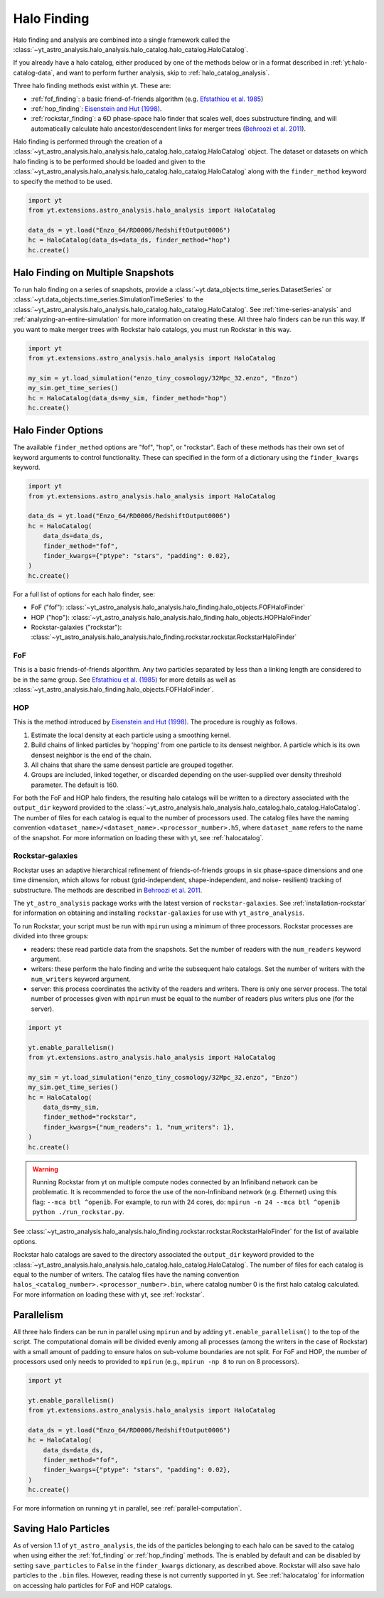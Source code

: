 .. _halo_catalog_finding:

Halo Finding
============

Halo finding and analysis are combined into a single framework called the
:class:`~yt_astro_analysis.halo_analysis.halo_catalog.halo_catalog.HaloCatalog`.

If you already have a halo catalog, either produced by one of the methods
below or in a format described in :ref:`yt:halo-catalog-data`, and want to
perform further analysis, skip to :ref:`halo_catalog_analysis`.

Three halo finding methods exist within yt.  These are:

* :ref:`fof_finding`: a basic friend-of-friends algorithm
  (e.g. `Efstathiou et al. 1985
  <http://adsabs.harvard.edu/abs/1985ApJS...57..241E>`__)
* :ref:`hop_finding`: `Eisenstein and Hut (1998)
  <http://adsabs.harvard.edu/abs/1998ApJ...498..137E>`__.
* :ref:`rockstar_finding`: a 6D phase-space halo finder that scales well,
  does substructure finding, and will automatically calculate halo
  ancestor/descendent links for merger trees (`Behroozi et al.
  2011 <http://adsabs.harvard.edu/abs/2011arXiv1110.4372B>`__).

Halo finding is performed through the creation of a
:class:`~yt_astro_analysis.halo_analysis.halo_catalog.halo_catalog.HaloCatalog`
object.  The dataset or datasets on which halo finding is to be performed should
be loaded and given to the
:class:`~yt_astro_analysis.halo_analysis.halo_catalog.halo_catalog.HaloCatalog`
along with the ``finder_method`` keyword to specify the method to be
used.

.. code-block:: python

   import yt
   from yt.extensions.astro_analysis.halo_analysis import HaloCatalog

   data_ds = yt.load("Enzo_64/RD0006/RedshiftOutput0006")
   hc = HaloCatalog(data_ds=data_ds, finder_method="hop")
   hc.create()

.. _halo_finding_time_series:

Halo Finding on Multiple Snapshots
----------------------------------

To run halo finding on a series of snapshots, provide a
:class:`~yt.data_objects.time_series.DatasetSeries` or
:class:`~yt.data_objects.time_series.SimulationTimeSeries` to the
:class:`~yt_astro_analysis.halo_analysis.halo_catalog.halo_catalog.HaloCatalog`.
See :ref:`time-series-analysis` and :ref:`analyzing-an-entire-simulation` for
more information on creating these. All three halo finders can be run this way.
If you want to make merger trees with Rockstar halo catalogs, you must run
Rockstar in this way.

.. code-block:: python

   import yt
   from yt.extensions.astro_analysis.halo_analysis import HaloCatalog

   my_sim = yt.load_simulation("enzo_tiny_cosmology/32Mpc_32.enzo", "Enzo")
   my_sim.get_time_series()
   hc = HaloCatalog(data_ds=my_sim, finder_method="hop")
   hc.create()

Halo Finder Options
-------------------

The available ``finder_method`` options are "fof", "hop", or
"rockstar". Each of these methods has their own set of keyword
arguments to control functionality. These can specified in the form
of a dictionary using the ``finder_kwargs`` keyword.

.. code-block:: python

   import yt
   from yt.extensions.astro_analysis.halo_analysis import HaloCatalog

   data_ds = yt.load("Enzo_64/RD0006/RedshiftOutput0006")
   hc = HaloCatalog(
       data_ds=data_ds,
       finder_method="fof",
       finder_kwargs={"ptype": "stars", "padding": 0.02},
   )
   hc.create()

For a full list of options for each halo finder, see:

* FoF ("fof"): :class:`~yt_astro_analysis.halo_analysis.halo_finding.halo_objects.FOFHaloFinder`

* HOP ("hop"): :class:`~yt_astro_analysis.halo_analysis.halo_finding.halo_objects.HOPHaloFinder`

* Rockstar-galaxies ("rockstar"): :class:`~yt_astro_analysis.halo_analysis.halo_finding.rockstar.rockstar.RockstarHaloFinder`

.. _fof_finding:

FoF
^^^

This is a basic friends-of-friends algorithm. Any two particles
separated by less than a linking length are considered to be in
the same group. See
`Efstathiou et al. (1985)
<http://adsabs.harvard.edu/abs/1985ApJS...57..241E>`_ for more
details as well as
:class:`~yt_astro_analysis.halo_finding.halo_objects.FOFHaloFinder`.

.. _hop_finding:

HOP
^^^

This is the method introduced by `Eisenstein and Hut (1998)
<http://adsabs.harvard.edu/abs/1998ApJ...498..137E>`__. The
procedure is roughly as follows.

#. Estimate the local density at each particle using a
   smoothing kernel.

#. Build chains of linked particles by 'hopping' from one
   particle to its densest neighbor. A particle which is
   its own densest neighbor is the end of the chain.

#. All chains that share the same densest particle are
   grouped together.

#. Groups are included, linked together, or discarded
   depending on the user-supplied over density
   threshold parameter. The default is 160.

For both the FoF and HOP halo finders, the resulting halo catalogs will be written
to a directory associated with the ``output_dir`` keyword provided to the
:class:`~yt_astro_analysis.halo_analysis.halo_catalog.halo_catalog.HaloCatalog`.
The number of files for each catalog is equal to the number of processors used. The
catalog files have the naming convention
``<dataset_name>/<dataset_name>.<processor_number>.h5``, where ``dataset_name`` refers
to the name of the snapshot. For more information on loading these with yt, see
:ref:`halocatalog`.

.. _rockstar_finding:

Rockstar-galaxies
^^^^^^^^^^^^^^^^^

Rockstar uses an adaptive hierarchical refinement of friends-of-friends
groups in six phase-space dimensions and one time dimension, which
allows for robust (grid-independent, shape-independent, and noise-
resilient) tracking of substructure. The methods are described in
`Behroozi et al. 2011 <http://adsabs.harvard.edu/abs/2011arXiv1110.4372B>`__.

The ``yt_astro_analysis`` package works with the latest version of
``rockstar-galaxies``. See :ref:`installation-rockstar` for information on
obtaining and installing ``rockstar-galaxies`` for use with
``yt_astro_analysis``.

To run Rockstar, your script must be run with ``mpirun`` using a minimum of three
processors. Rockstar processes are divided into three groups:

* readers: these read particle data from the snapshots. Set the number of readers
  with the ``num_readers`` keyword argument.
* writers: these perform the halo finding and write the subsequent halo catalogs.
  Set the number of writers with the ``num_writers`` keyword argument.
* server: this process coordinates the activity of the readers and writers.
  There is only one server process. The total number of processes given with
  ``mpirun`` must be equal to the number of readers plus writers plus one
  (for the server).

.. code-block:: python

   import yt

   yt.enable_parallelism()
   from yt.extensions.astro_analysis.halo_analysis import HaloCatalog

   my_sim = yt.load_simulation("enzo_tiny_cosmology/32Mpc_32.enzo", "Enzo")
   my_sim.get_time_series()
   hc = HaloCatalog(
       data_ds=my_sim,
       finder_method="rockstar",
       finder_kwargs={"num_readers": 1, "num_writers": 1},
   )
   hc.create()

.. warning:: Running Rockstar from yt on multiple compute nodes
   connected by an Infiniband network can be problematic. It is recommended to
   force the use of the non-Infiniband network (e.g. Ethernet) using this flag:
   ``--mca btl ^openib``.  For example, to run with 24 cores, do:
   ``mpirun -n 24 --mca btl ^openib python ./run_rockstar.py``.

See
:class:`~yt_astro_analysis.halo_analysis.halo_finding.rockstar.rockstar.RockstarHaloFinder`
for the list of available options.

Rockstar halo catalogs are saved to the directory associated the ``output_dir``
keyword provided to the
:class:`~yt_astro_analysis.halo_analysis.halo_catalog.halo_catalog.HaloCatalog`.
The number of files for each catalog is equal to the number of writers. The
catalog files have the naming convention
``halos_<catalog_number>.<processor_number>.bin``, where catalog number 0 is the
first halo catalog calculated. For more information on loading these with yt,
see :ref:`rockstar`.

Parallelism
-----------

All three halo finders can be run in parallel using ``mpirun`` and by adding
``yt.enable_parallelism()`` to the top of the script. The computational domain
will be divided evenly among all processes (among the writers in the case of
Rockstar) with a small amount of padding to ensure halos on sub-volume
boundaries are not split. For FoF and HOP, the number of processors used only
needs to provided to ``mpirun`` (e.g., ``mpirun -np 8`` to run on 8 processors).

.. code-block:: python

   import yt

   yt.enable_parallelism()
   from yt.extensions.astro_analysis.halo_analysis import HaloCatalog

   data_ds = yt.load("Enzo_64/RD0006/RedshiftOutput0006")
   hc = HaloCatalog(
       data_ds=data_ds,
       finder_method="fof",
       finder_kwargs={"ptype": "stars", "padding": 0.02},
   )
   hc.create()

For more information on running ``yt`` in parallel, see
:ref:`parallel-computation`.

.. _saving_halo_particles:

Saving Halo Particles
---------------------

As of version 1.1 of ``yt_astro_analysis``, the ids of the particles
belonging to each halo can be saved to the catalog when using either the
:ref:`fof_finding` or :ref:`hop_finding` methods. The is enabled by default
and can be disabled by setting ``save_particles`` to ``False`` in the
``finder_kwargs`` dictionary, as described above. Rockstar will also save
halo particles to the ``.bin`` files. However, reading these is not currently
supported in yt. See :ref:`halocatalog` for information on accessing halo
particles for FoF and HOP catalogs.
